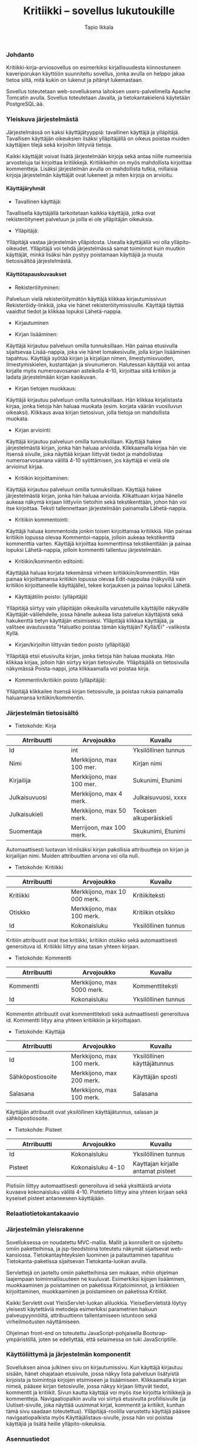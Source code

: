 #+TITLE:  Kritiikki – sovellus lukutoukille
#+DRAWERS: 
#+AUTHOR: Tapio Ikkala
#+OPTIONS: H:5  toc:t  num:t tags:nil
#+BABEL: :results output :session
#+LATEX_CMD: xelatex
#+LATEX_CLASS: memarticle
#+LATEX_HEADER: \renewcommand{\thesection}{\arabic{section}}
*** Johdanto
Kritiikki-kirja-arviosovellus on esimerkiksi kirjallisuudesta kiinnostuneen kaveriporukan käyttöön suunniteltu sovellus, jonka avulla on helppo jakaa tietoa siitä, mitä kukin on lukenut ja pitänyt lukemastaan. 

Sovellus toteutetaan web-sovelluksena laitoksen users-palvelimella Apache Tomcatin avulla. Sovellus toteutetaan Javalla, ja tietokantakielenä käytetään PostgreSQL:ää.
*** Yleiskuva järjestelmästä
Järjestelmässä on kaksi käyttäjätyyppiä: tavallinen käyttäjä ja ylläpitäjä. Tavallisen käyttäjän oikeuksien lisäksi ylläpitäjällä on oikeus poistaa muiden käyttäjien tilejä sekä kirjoihin liittyviä tietoja. 

Kaikki käyttäjät voivat lisätä järjestelmään kirjoja sekä antaa niille numeerisia arvosteluja tai kirjoittaa kritiikkejä. Kritiikkeihin on myös mahdollista kirjoittaa kommentteja. Lisäksi järjestelmän avulla on mahdollista tutkia, millaisia kirjoja järjestelmän käyttäjät ovat lukeneet ja miten kirjoja on arvioitu.

#+BEGIN_LATEX
\begin{figure}[h]
\begin{center}
\includegraphics[width=1\textwidth]{/home/tapio/kritiikki/doc/käyttötapauskaavio.png}
\\ Käyttötapauskaavio
\end{center}
\end{figure}
#+END_LATEX

**** Käyttäjäryhmät
- Tavallinen käyttäjä:
Tavallisella käyttäjällä tarkoitetaan kaikkia käyttäjiä, jotka ovat rekisteröityneet palveluun ja joilla ei ole ylläpitäjän oikeuksia.

- Ylläpitäjä:
Ylläpitäjä vastaa järjestelmän ylläpidosta. Usealla käyttäjällä voi olla ylläpito-oikeudet. Ylläpitäjä voi tehdä järjestelmässä samat toiminnot kuin muutkin käyttäjät, minkä lisäksi hän pystyy poistamaan käyttäjiä ja muuta tietosisältöä järjestelmästä.

**** Käyttötapauskuvaukset
- Rekisteröityminen:
Palveluun vielä rekisteröitymätön käyttäjä klikkaa kirjautumissivun Rekisteröidy-linkkiä, joka vie hänet rekisteröitymissivulle. Käyttäjä täyttää vaaidtut tiedot ja klikkaa lopuksi Lähetä-nappia.

- Kirjautuminen

- Kirjan lisääminen:
Käyttäjä kirjautuu palveluun omilla tunnuksillaan. Hän painaa etusivulla sijaitsevaa Lisää-nappia, joka vie hänet lomakesivulle, jolla kirjan lisääminen tapahtuu. Käyttäjä syötää kirjan ja kirjalijan nimen, ilmestymisvuoden, ilmestymiskielen, kustantajan ja sivunumeron. Halutessan käyttäjä voi antaa kirjalle myös numeroavosanan asteikolla 4-10,  kirjoittaa siitä kritiikin ja ladata järjestelmään kirjan kasikuvan.

- Kirjan tietojen muokkaus:
Käyttäjä kirjautuu palveluun omilla tunnuksillaan. Hän klikkaa kirjalistasta kirjaa, jonka tietoja hän haluaa muokata (esim. korjata väärän vuosiluvun oikeaksi). Klikkaus avaa kirjan tietosivun, jolla tietoja on mahdollista muokata.

- Kirjan arviointi:
Käyttäjä kirjautuu palveluun omilla tunnuksillaan. Käyttäjä hakee järjestelmästä kirjan, jonka hän haluaa arvioida. Klikkaamalla kirjaa hän vie itsensä sivulle, joka näyttää kirjaan liittyvät tiedot ja mahdollistaa numeroarvosanana välillä 4-10 syöttämisen, jos käyttäjä ei vielä ole arvioinut kirjaa.

- Kritiikin kirjoittaminen:
Käyttäjä kirjautuu palveluun omilla tunnuksillaan. Käyttäjä hakee järjestelmästä kirjan, jonka hän haluaa arvioida. Klikattuaan kirjaa hänelle aukeaa näkymä kirjaan liittyviin tietoihin sekä tekstikenttään, johon hän voi itse kirjoittaa. Teksti tallennettaan järjestelmään painamalla Lähetä-nappia.

- Kritiikin kommentointi:
Käyttäjä haluaa kommentoida jonkin toisen kirjoittamaa kritiikkiä. Hän painaa kritiikin lopussa olevaa Kommentoi-nappia, jolloin aukeaa tekstikenttä kommenttia varten. Käyttäjä kirjoittaa kommenttinsa tekstikenttään ja painaa lopuksi Lähetä-nappia, jolloin kommentti tallentuu järjestelmään.

- Kritiikin/kommentin editointi:
Käyttäjää haluaa korjata tekemänsä virheen kritiikkiin/kommenttiin. Hän painaa kirjoittamansa kritiikin lopussa olevaa Edit-nappulaa (näkyvillä vain kritiikin kirjoittaneelle käyttäjälle), tekee korjauksen ja painaa lopuksi Lähetä.

- Käyttäjätilin poisto: (ylläpitäjä)
Ylläpitäjä siirtyy vain ylläpitäjän oikeuksilla varustetuille käyttäjille näkyvälle Käyttäjät-välilehdelle, jossa hänelle aukeaa lista palvelun käyttäjistä sekä hakukenttä tietyn käyttäjän etsimiseksi. Ylläpitäjä klikkaa käyttäjää, ja valitsee avautuvasta "Haluatko poistaa tämän käyttäjän? Kyllä/Ei" -valikosta Kyllä.

- Kirjan/kirjoihin liittyvän tiedon poisto (ylläpitäjä)
Ylläpitäjä etsii etusivulta kirjan, jonka tietoja hän haluaa muokata. Hän klikkaa kirjaa, jolloin hän siirtyy kirjan tietosivulle. Ylläpitäjällä on tietosivulla näkymässä Poista-nappi, jota klikkaamalla voi poistaa kirja.

- Kommentin/kritiikin poisto (ylläpitäjä):
Ylläpitäjä klikkailee itsensä kirjan tietosivulle, ja poistaa ruksia painamalla haluamansa kritiikin/kommentin.

#+LATEX: \newpage
*** Järjestelmän tietosisältö

#+BEGIN_LATEX
\begin{figure}[h]
\begin{center}
\includegraphics[width=1\textwidth]{/home/tapio/kritiikki/doc/kasitekaavio.png}
\\ Käsitekaavio
\end{center}
\end{figure}
#+END_LATEX

- Tietokohde: Kirja

#+ATTR_LaTeX: align=llp{3cm}rl
| Atrribuutti          | Arvojoukko           | Kuvailu              |
|----------------------+----------------------+----------------------|
| <20>                 | <20>                 | <20>                 |
| Id                   | int                  | Yksilöllinen tunnus  |
| Nimi                 | Merkkijono, max 100 mer. | Kirjan nimi          |
| Kirjailija           | Merkkijono, max 100 mer. | Sukunimi, Etunimi    |
| Julkaisuvuosi        | Merkkijono, max 4 merk. | Julkaisuvuosi, xxxx  |
| Julkaisukieli        | Merkkijono, max 50 merk. | Teoksen alkuperäiskieli |
| Suomentaja           | Merrijoon, max 100 merk. | Skukunimi, Etunimi   |

#+LATEX: \noindent
Automaattisesti luotavan Id:nlisäksi kirjan pakollisia attribuutteja on kirjan ja kirjailijan nimi. Muiden attribuuttien arvona voi olla null.

- Tietokohde: Kritiikki

#+ATTR_LaTeX: align=llp{3cm}rl
| Atrribuutti          | Arvojoukko           | Kuvailu              |
|----------------------+----------------------+----------------------|
| <20>                 | <20>                 | <20>                 |
| Kritiikki            | Merkkijono, max 10 000 merk. | Kritiikiteksti       |
| Otiskko              | Merkkijono, max 100 merk. | Kritiikin otsikko    |
| Id                   | Kokonaisluku         | Yksilöllinen tunnus  |

#+LATEX: \noindent
Kritiiin attribuutit ovat itse kritiikki, kritiikin otsikko sekä automaattisesti generoituva id. Kritiikki liittyy aina tasan yhteen kirjaan.

- Tietokohde: Kommentti

#+ATTR_LaTeX: align=llp{3cm}rl
| Atrribuutti          | Arvojoukko           | Kuvailu              |
|----------------------+----------------------+----------------------|
| <20>                 | <20>                 | <20>                 |
| Kommentti            | Merkkijono, max 5000 merk. | Kommenttiteksti      |
| Id                   | Kokonaisluku         | Yksilöllinen tunnus  |

#+LATEX: \noindent
Kommentin attribuutit ovat kommenttiteksti sekä autmaattisesti generoituva id. Kommentti liityy aina yhteen kritiikkiin ja kirjoittajaan.

- Tietokohde: Käyttäjä

#+ATTR_LaTeX: align=llp{3cm}rl
| Atrribuutti          | Arvojoukko           | Kuvailu              |
|----------------------+----------------------+----------------------|
| <20>                 | <20>                 | <20>                 |
| Id                   | Merkkijono, max 100 merk. | Yksilöllinen käyttäjätunnus |
| Sähköpostiosoite     | Merkkijono, max 200 merk. | Käyttäjän sposti     |
| Salasana             | Merkkijono, max 100 merk. | Salasana             |

#+LATEX: \noindent
Käyttäjän attribuutit ovat yksilöllinen käyttäjätunnus, salasan ja sähköpostiosoite.

- Tietokohde: Pisteet

#+ATTR_LaTeX: align=llp{3cm}rl
| Atrribuutti          | Arvojoukko           | Kuvailu              |
|----------------------+----------------------+----------------------|
| <20>                 | <20>                 | <20>                 |
| Id                   | Kokonaisluku         | Yksilöllinen tunnus  |
| Pisteet              | Kokonaisluku 4-10    | Kayttajan kirjalle antamat pisteet |

#+LATEX: \noindent
Pistisiin liittyy automaattisesti generoituva id sekä yksittäistä arviota kuvaava kokonaisluku välillä 4-10. Pistetieto liittyy aina yhteen kirjaan sekä kyseiset pisteet antaneeseen käyttäjään.

*** Relaatiotietokantakaavio
#+BEGIN_LATEX
\begin{figure}[h]
\begin{center}
\includegraphics[width=1\textwidth]{/home/tapio/kritiikki/doc/relaatiotietokantakaavio.png}
\\ Relaatiotietokantakaavio
\end{center}
\end{figure}
#+END_LATEX
*** Järjestelmän yleisrakenne
Sovelluksessa on noudatettu MVC-mallia. Mallit ja konrollerit on sijoitettu omiin paketteihinsa, ja jsp-tieodstoina toteutetu näkymät sijaitsevat web-kansiossa. Tietokantayhteyksien luominen ja palauttaminen tapahtuu Tietokanta-paketissa sijaitsevan Tietokanta-luokan avulla.

Servlettejä on jaoteltu omiin paketteihinsa sen mukaan, mihin ohjelman laajempaan toiminnallisuuteen ne kuuluvat. Esimerkiksi kijojen lisääminen, muokkaaminen ja poistaminen on paketissa Kirjatoiminnot, ja kritiikkien kirjoittaminen, muokkaaminen ja poistaminen on paketissa Kritiikit.

Kaikki Servletit ovat YleisServlet-luokan aliluokkia. YleiseServletistä löytyy yleisesti käytettäviä metodeja esimerkiksi parametrien hakuun palveupyynnöiltä, attribuuttienn tallentamiseen istuntoon sekä virheilmoitusten näyttämiseen.

Ohjelman front-end on toteutettu JavaScript-pohjaisella Bootsrap-ympäristöllä, joten se edellyttää, että selaimessa on tuki JavaScriptille.

*** Käyttöliittymä ja järjestelmän komponentit
#+BEGIN_LATEX
\begin{figure}[h]
\begin{center}
\includegraphics[width=1.3\textwidth, angle =270]{/home/tapio/kritiikki/doc/sivukartta.jpg}
\vspace{5 mm} 
\\ Sivukartta
\end{center}
\end{figure}
#+END_LATEX

Sovelluksen ainoa julkinen sivu on kirjautumissivu. Kun käyttäjä kirjautuu sisään, hänet ohajataan etusivulle, jossa näkyy lista palveluun lisätyistä kirjoista ja toimintoja kirjojen etsimiseen ja lisäämiseen. Klikkaamalla kirjan nimeä, pääsee kirjan tietosivulle, jossa näkyy kirjaan liittyvät tiedot, kommentit ja kritiikit. Sivun kautta käyttäjä voi myös itse kirjoitta kritiikkejä ja kommentteja. Navigaatiopalkin avulla voi siirtyä etusivulta profiilisivulle (ja Uutiset-sivulle, joka näyttää uusimmat kirjat, kommentit ja kritiikit, kunhan tämä sivu saadaan toteutettua). Ylläpitäjä-roolilla varustettu käyttäjä pääsee navigaatiopalkista myös Käyttäjälistaus-sivulle, jossa hän voi poistaa käyttäjiä ja lisätä heille ylläpito-oikeuksia.

#+BEGIN_LATEX
\begin{figure}[h]
\begin{center}
\includegraphics[width=1\textwidth]{/home/tapio/kritiikki/doc/kayttoliittyma.png}
\end{center}
\end{figure}
#+END_LATEX
*** Asennustiedot
Ennen sovellusken asennusta on tietokannan yhteystiedostot muutettava oikeaksi tiedostoon web/META-INF/context.xml. Voit kopioida asetustiedoston mallin tiedostosta context.xml.dist. Tämän jälkeen sovellus asennetaan kopioimalla dist-kansiosta Kritiikki.war-tiedosto palvelimen näkyvään hakemistoon. 
*** Käynnistysohje
Sovellusta voi kokeilla osoitteessa http://t-tiikkala.users.cs.helsinki.fi/Kritiikki/. Kirjautumissivun kautta on mahdollista rekisteröityä palvelun käyttäjäksi. Admin-tunnukset ovat karikriitikko (käyttäjätunnus), kari1234 (salasana).
*** Puutteet & jatkokehitys
Uutiset-sivua ei vielä ole toteutettu, eli siinä on ainakin yksi jatkokehityksen paikka. Sovelluksen sivuilla ei ole myöskään toteutettu minkäänlaista sivutusta, mikä tulee ongelmaksi, kun palvelun sisältämä tieto lisääntyy. Myös sovelluksen ulkoasussa on hiottavaa.
